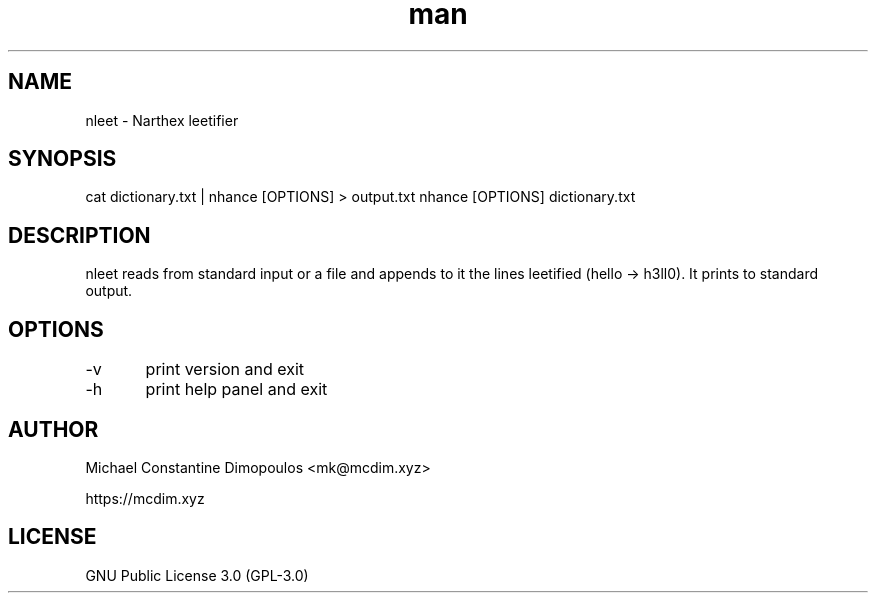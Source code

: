 .\" Manpage for nleet

.TH man 8 "15 Jul 2021" "1.2" "nleet manual page"
.SH NAME
nleet \- Narthex leetifier
.SH SYNOPSIS
cat dictionary.txt | nhance [OPTIONS] > output.txt
nhance [OPTIONS] dictionary.txt
.SH DESCRIPTION
nleet reads from standard input or a file and appends to it the lines leetified (hello -> h3ll0). It prints to standard output.

.SH OPTIONS
-v	print version and exit

-h	print help panel and exit

.SH AUTHOR
Michael Constantine Dimopoulos <mk@mcdim.xyz>

https://mcdim.xyz

.SH LICENSE
GNU Public License 3.0 (GPL-3.0)
